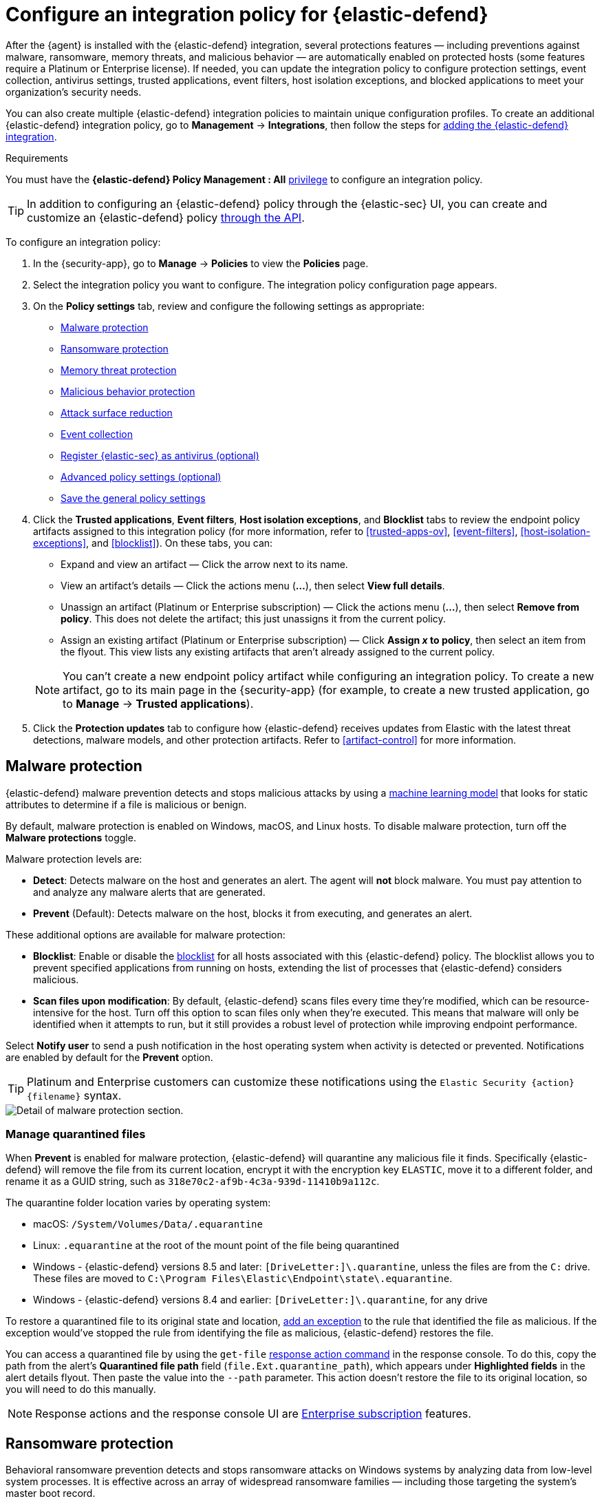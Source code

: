 [[configure-endpoint-integration-policy]]
= Configure an integration policy for {elastic-defend}

After the {agent} is installed with the {elastic-defend} integration, several protections features — including
preventions against malware, ransomware, memory threats, and malicious behavior — are automatically enabled
on protected hosts (some features require a Platinum or Enterprise license). If needed, you can update the
integration policy to configure protection settings, event collection, antivirus settings, trusted applications,
event filters, host isolation exceptions, and blocked applications to meet your organization's security needs.

You can also create multiple {elastic-defend} integration policies to maintain unique configuration profiles. To create an additional {elastic-defend} integration policy, go to **Management** -> **Integrations**, then follow the steps for <<add-security-integration, adding the {elastic-defend} integration>>.

.Requirements
[sidebar]
--
You must have the *{elastic-defend} Policy Management : All* <<endpoint-management-req,privilege>> to configure an integration policy.
--

TIP: In addition to configuring an {elastic-defend} policy through the {elastic-sec} UI, you can create and customize an {elastic-defend} policy <<create-defend-policy-api, through the API>>.

To configure an integration policy:

1. In the {security-app}, go to **Manage** -> **Policies** to view the **Policies** page.
2. Select the integration policy you want to configure. The integration policy configuration page appears.
3. On the **Policy settings** tab, review and configure the following settings as appropriate:
* <<malware-protection>>
* <<ransomware-protection>>
* <<memory-protection>>
* <<behavior-protection>>
* <<attack-surface-reduction>>
* <<event-collection>>
* <<register-as-antivirus>>
* <<adv-policy-settings>>
* <<save-policy>>

4. Click the **Trusted applications**, **Event filters**, **Host isolation exceptions**,
and **Blocklist** tabs to review the endpoint policy artifacts assigned to this integration policy
(for more information, refer to <<trusted-apps-ov>>, <<event-filters>>, <<host-isolation-exceptions>>, and <<blocklist>>). On these tabs, you can:
+
--
* Expand and view an artifact — Click the arrow next to its name.
* View an artifact's details — Click the actions menu (**...**), then select **View full details**.
* Unassign an artifact (Platinum or Enterprise subscription) — Click the actions menu (**...**),
then select **Remove from policy**. This does not delete the artifact; this just unassigns it from the current policy.
* Assign an existing artifact (Platinum or Enterprise subscription) — Click **Assign _x_ to policy**,
then select an item from the flyout. This view lists any existing artifacts that aren't already assigned to the current policy.
--
+
NOTE: You can't create a new endpoint policy artifact while configuring an integration policy.
To create a new artifact, go to its main page in the {security-app} (for example,
to create a new trusted application, go to **Manage** -> **Trusted applications**).

5. Click the *Protection updates* tab to configure how {elastic-defend} receives updates from Elastic with the latest threat detections, malware models, and other protection artifacts. Refer to <<artifact-control>> for more information.

[discrete]
[[malware-protection]]
== Malware protection

{elastic-defend} malware prevention detects and stops malicious attacks by using a <<machine-learning-model, machine learning model>>
that looks for static attributes to determine if a file is malicious or benign.

By default, malware protection is enabled on Windows, macOS, and Linux hosts.
To disable malware protection, turn off the **Malware protections** toggle.

Malware protection levels are:

* **Detect**: Detects malware on the host and generates an alert. The agent will **not** block malware.
You must pay attention to and analyze any malware alerts that are generated.
* **Prevent** (Default): Detects malware on the host, blocks it from executing, and generates an alert.

These additional options are available for malware protection:

* **Blocklist**: Enable or disable the <<blocklist,blocklist>> for all hosts associated with this {elastic-defend} policy. The blocklist allows you to prevent specified applications from running on hosts, extending the list of processes that {elastic-defend} considers malicious.

* **Scan files upon modification**: By default, {elastic-defend} scans files every time they're modified, which can be resource-intensive for the host. Turn off this option to scan files only when they're executed. This means that malware will only be identified when it attempts to run, but it still provides a robust level of protection while improving endpoint performance.

Select **Notify user** to send a push notification in the host operating system when activity is detected or prevented. Notifications are enabled by default for the *Prevent* option.

TIP: Platinum and Enterprise customers can customize these notifications using the `Elastic Security {action} {filename}` syntax.

[role="screenshot"]
image::images/install-endpoint/malware-protection.png[Detail of malware protection section.]

[discrete]
[[manage-quarantined-files]]
=== Manage quarantined files

When *Prevent* is enabled for malware protection, {elastic-defend} will quarantine any malicious file it finds. Specifically {elastic-defend} will remove the file from its current location, encrypt it with the encryption key `ELASTIC`, move it to a different folder, and rename it as a GUID string, such as `318e70c2-af9b-4c3a-939d-11410b9a112c`.

The quarantine folder location varies by operating system:

- macOS: `/System/Volumes/Data/.equarantine`
- Linux: `.equarantine` at the root of the mount point of the file being quarantined
- Windows - {elastic-defend} versions 8.5 and later: `[DriveLetter:]\.quarantine`, unless the files are from the `C:` drive. These files are moved to `C:\Program Files\Elastic\Endpoint\state\.equarantine`.
- Windows - {elastic-defend} versions 8.4 and earlier: `[DriveLetter:]\.quarantine`, for any drive

To restore a quarantined file to its original state and location, <<add-exceptions, add an exception>> to the rule that identified the file as malicious. If the exception would've stopped the rule from identifying the file as malicious, {elastic-defend} restores the file.

You can access a quarantined file by using the `get-file` <<response-action-commands,response action command>> in the response console. To do this, copy the path from the alert's **Quarantined file path** field (`file.Ext.quarantine_path`), which appears under **Highlighted fields** in the alert details flyout. Then paste the value into the `--path` parameter. This action doesn't restore the file to its original location, so you will need to do this manually.

NOTE: Response actions and the response console UI are https://www.elastic.co/pricing[Enterprise subscription] features.

[discrete]
[[ransomware-protection]]
== Ransomware protection

Behavioral ransomware prevention detects and stops ransomware attacks on Windows systems by
analyzing data from low-level system processes. It is effective across an array of widespread
ransomware families — including those targeting the system’s master boot record.

Ransomware protection is a paid feature and is enabled by default if you have a https://www.elastic.co/pricing[Platinum or Enterprise license].
If you upgrade to a Platinum or Enterprise license from Basic or Gold, ransomware protection will be disabled by default.

Ransomware protection levels are:

* **Detect**: Detects ransomware on the host and generates an alert. {elastic-defend}
will **not** block ransomware. You must pay attention to and analyze any ransomware alerts that are generated.
* **Prevent** (Default): Detects ransomware on the host, blocks it from executing,
and generates an alert.

When ransomware protection is enabled, canary files placed in targeted locations on your hosts provide an early warning system for potential ransomware activity. When a canary file is modified, Elastic Defend immediately generates a ransomware alert. If *prevent* ransomware is active, {elastic-defend} terminates the process that modified the file.

Select **Notify user** to send a push notification in the host operating system when activity is detected or prevented. Notifications are enabled by default for the *Prevent* option.

TIP: Platinum and Enterprise customers can customize these notifications using the `Elastic Security {action} {filename}` syntax.

[role="screenshot"]
image::images/install-endpoint/ransomware-protection.png[Detail of ransomware protection section.]

[discrete]
[[memory-protection]]
== Memory threat protection

Memory threat protection detects and stops in-memory threats, such as shellcode injection,
which are used to evade traditional file-based detection techniques.

Memory threat protection is a paid feature and is enabled by default if you have
a https://www.elastic.co/pricing[Platinum or Enterprise license].
If you upgrade to a Platinum or Enterprise license from Basic or Gold, memory threat protection will be disabled by default.

Memory threat protection levels are:

* **Detect**: Detects memory threat activity on the host and generates an alert.
{elastic-defend} will **not** block the in-memory activity. You must pay attention to and analyze any alerts that are generated.
* **Prevent** (Default): Detects memory threat activity on the host, forces the process
or thread to stop, and generates an alert.

Select **Notify user** to send a push notification in the host operating system when activity is detected or prevented. Notifications are enabled by default for the *Prevent* option.

TIP: Platinum and Enterprise customers can customize these notifications using the `Elastic Security {action} {rule}` syntax.

[role="screenshot"]
image::images/install-endpoint/memory-protection.png[Detail of memory protection section.]

[discrete]
[[behavior-protection]]
== Malicious behavior protection

Malicious behavior protection detects and stops threats by monitoring the behavior
of system processes for suspicious activity. Behavioral signals are much more difficult
for adversaries to evade than traditional file-based detection techniques.

Malicious behavior protection is a paid feature and is enabled by default if you
have a https://www.elastic.co/pricing[Platinum or Enterprise license].
If you upgrade to a Platinum or Enterprise license from Basic or Gold,
malicious behavior protection will be disabled by default.

Malicious behavior protection levels are:

* **Detect**: Detects malicious behavior on the host and generates an alert.
{elastic-defend} will **not** block the malicious behavior. You must pay attention to and analyze any alerts that are generated.
* **Prevent** (Default): Detects malicious behavior on the host, forces the process to stop,
and generates an alert.

Select whether you want to use **Reputation service** for additional protection. Elastic's reputation service leverages our extensive threat intelligence knowledge to make high confidence real-time prevention decisions. For example, reputation service can detect suspicious downloads of binaries with low or malicious reputation.

NOTE: Reputation service requires an active https://www.elastic.co/pricing[Platinum or Enterprise subscription] and is available on cloud deployments only.

Select **Notify user** to send a push notification in the host operating system when activity is detected or prevented. Notifications are enabled by default for the *Prevent* option.

TIP: Platinum and Enterprise customers can customize these notifications using the `Elastic Security {action} {rule}` syntax.

[role="screenshot"]
image::images/install-endpoint/behavior-protection.png[Detail of behavior protection section.]

[discrete]
[[attack-surface-reduction]]
== Attack surface reduction

This section helps you reduce vulnerabilities that attackers can target on Windows endpoints.

* *Credential hardening*: Prevents attackers from stealing credentials stored in Windows system process memory. Turn on the toggle to remove any overly permissive access rights that aren't required for standard interaction with the Local Security Authority Subsystem Service (LSASS). This feature enforces the principle of least privilege without interfering with benign system activity that is related to LSASS.

[role="screenshot"]
image::images/install-endpoint/attack-surface-reduction.png[Detail of attack surface reduction section.]

[discrete]
[[event-collection]]
== Event collection

In the **Settings** section, select which categories of events to collect on each operating system.
Most categories are collected by default, as seen below.

[role="screenshot"]
image::images/install-endpoint/event-collection.png[Detail of event collection section.]

[discrete]
[[register-as-antivirus]]
== Register {elastic-sec} as antivirus (optional)

With {elastic-defend} version 7.10 or later on Windows 7 or later, you can
configure {elastic-sec} as your antivirus software by turning on **Register as antivirus**.

NOTE: Windows Server versions are not supported. Antivirus registration requires Windows Security Center, which is not included in Windows Server operating systems.

[role="screenshot"]
image::images/register-as-antivirus.png[Detail of Register as antivirus option.]

[discrete]
[[adv-policy-settings]]
== Advanced policy settings (optional)

Users with unique configuration and security requirements can select **Show advanced settings**
to configure the policy to support advanced use cases. Hover over each setting to view its description.

NOTE: Advanced settings are not recommended for most users.

This section includes:

* <<endpoint-diagnostic-data>>
* <<self-healing-rollback>>
* <<linux-file-monitoring>>

[discrete]
[[save-policy]]
== Save the general policy settings

After you have configured the general settings on the **Policy settings** tab, click **Save**. A confirmation message appears.
